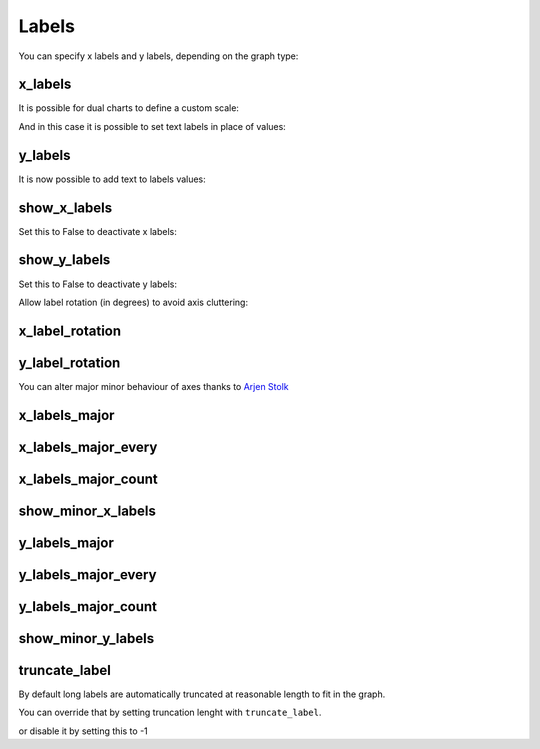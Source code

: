 Labels
======


You can specify x labels and y labels, depending on the graph type:


x_labels
--------

.. pygal-code::

  chart = pygal.Line()
  chart.x_labels = 'Red', 'Blue', 'Green'
  chart.add('line', [.0002, .0005, .00035])

It is possible for dual charts to define a custom scale:

.. pygal-code::

  chart = pygal.XY()
  chart.x_labels = (.00012, .00024, .00048, .00096)
  chart.add('line', [(.0002, 10), (.0005, 20), (.00035, 15)])


And in this case it is possible to set text labels in place of values:

.. pygal-code::

  chart = pygal.XY()
  chart.x_labels = ({
    'label': 'Twelve',
    'value': .00012
  }, {
    'label': 'Twenty four',
    'value': .00024
  }, {
    'label': 'Forty eight',
    'value': .00048
  }, {
    'label': 'Ninety six',
    'value': .00096})
  chart.add('line', [(.0002, 10), (.0005, 20), (.00035, 15)])


y_labels
--------

.. pygal-code::

  chart = pygal.Line()
  chart.y_labels = .0001, .0003, .0004, .00045, .0005
  chart.add('line', [.0002, .0005, .00035])


It is now possible to add text to labels values:

.. pygal-code::

  chart = pygal.Line()
  chart.y_labels = [
    {'label': 'One', 'value': .0001},
    {'label': 'Three', 'value': .0003},
    {'label': 'Four', 'value': .0004},
    {'label': 'Four and a half', 'value': .00045},
    {'label': 'Five', 'value': .0005}]
  chart.add('line', [.0002, .0005, .00035])


show_x_labels
-------------

Set this to False to deactivate x labels:

.. pygal-code::

  chart = pygal.Line(show_x_labels=False)
  chart.x_labels = 'Red', 'Blue', 'Green'
  chart.add('line', [.0002, .0005, .00035])

show_y_labels
-------------

Set this to False to deactivate y labels:

.. pygal-code::

  chart = pygal.Line(show_y_labels=False)
  chart.x_labels = 'Red', 'Blue', 'Green'
  chart.add('line', [.0002, .0005, .00035])




Allow label rotation (in degrees) to avoid axis cluttering:

.. pygal-code::

  chart = pygal.Line()
  chart.x_labels = [
      'This is the first point !',
      'This is the second point !',
      'This is the third point !',
      'This is the fourth point !']
  chart.add('line', [0, .0002, .0005, .00035])


x_label_rotation
----------------

.. pygal-code::

  chart = pygal.Line(x_label_rotation=20)
  chart.x_labels = [
      'This is the first point !',
      'This is the second point !',
      'This is the third point !',
      'This is the fourth point !']
  chart.add('line', [0, .0002, .0005, .00035])


y_label_rotation
----------------

.. pygal-code::

  chart = pygal.Line(y_label_rotation=20)
  chart.add('line', [0, .0002, .0005, .00035])



You can alter major minor behaviour of axes thanks to `Arjen Stolk <https://github.com/simplyarjen>`_

x_labels_major
--------------

.. pygal-code::

  chart = pygal.Line(x_label_rotation=20)
  chart.x_labels = [
      'This is the first point !',
      'This is the second point !',
      'This is the third point !',
      'This is the fourth point !']
  chart.x_labels_major = ['This is the first point !', 'This is the fourth point !']
  chart.add('line', [0, .0002, .0005, .00035])


x_labels_major_every
--------------------

.. pygal-code::

  chart = pygal.Line(x_label_rotation=20, x_labels_major_every=3)
  chart.x_labels = [
      'This is the first point !',
      'This is the second point !',
      'This is the third point !',
      'This is the fourth point !']
  chart.add('line', [0, .0002, .0005, .00035])


x_labels_major_count
--------------------

.. pygal-code::

  chart = pygal.Line(x_label_rotation=20, x_labels_major_count=3)
  chart.x_labels = [
      'This is the first point !',
      'This is the second point !',
      'This is the third point !',
      'This is the fourth point !']
  chart.add('line', [0, .0002, .0005, .00035])


show_minor_x_labels
-------------------

.. pygal-code::

  chart = pygal.Line(x_label_rotation=20, show_minor_x_labels=False)
  chart.x_labels = [
      'This is the first point !',
      'This is the second point !',
      'This is the third point !',
      'This is the fourth point !']
  chart.x_labels_major = ['This is the first point !', 'This is the fourth point !']
  chart.add('line', [0, .0002, .0005, .00035])


y_labels_major
--------------

.. pygal-code::

  chart = pygal.Line(y_label_rotation=-20)
  chart.y_labels_major = []
  chart.add('line', [0, .0002, .0005, .00035])


.. pygal-code::

  chart = pygal.Line()
  chart.y_labels_major = [.0001, .0004]
  chart.add('line', [0, .0002, .0005, .00035])


y_labels_major_every
--------------------

.. pygal-code::

  chart = pygal.Line(y_label_rotation=20, y_labels_major_every=3)
  chart.add('line', [0, .0002, .0005, .00035])


y_labels_major_count
--------------------

.. pygal-code::

  chart = pygal.Line(y_labels_major_count=3)
  chart.add('line', [0, .0002, .0005, .00035])


show_minor_y_labels
-------------------

.. pygal-code::

  chart = pygal.Line(y_labels_major_every=2, show_minor_y_labels=False)
  chart.add('line', [0, .0002, .0005, .00035])


truncate_label
--------------


By default long labels are automatically truncated at reasonable length to fit in the graph.

You can override that by setting truncation lenght with ``truncate_label``.


.. pygal-code::

  chart = pygal.Line(truncate_label=17)
  chart.x_labels = [
      'This is the first point !',
      'This is the second point !',
      'This is the third point !',
      'This is the fourth point !']
  chart.add('line', [0, .0002, .0005, .00035])

or disable it by setting this to -1

.. pygal-code::

  chart = pygal.Line(truncate_label=-1)
  chart.x_labels = [
      'This is the first point !',
      'This is the second point !',
      'This is the third point !',
      'This is the fourth point !']
  chart.add('line', [0, .0002, .0005, .00035])

